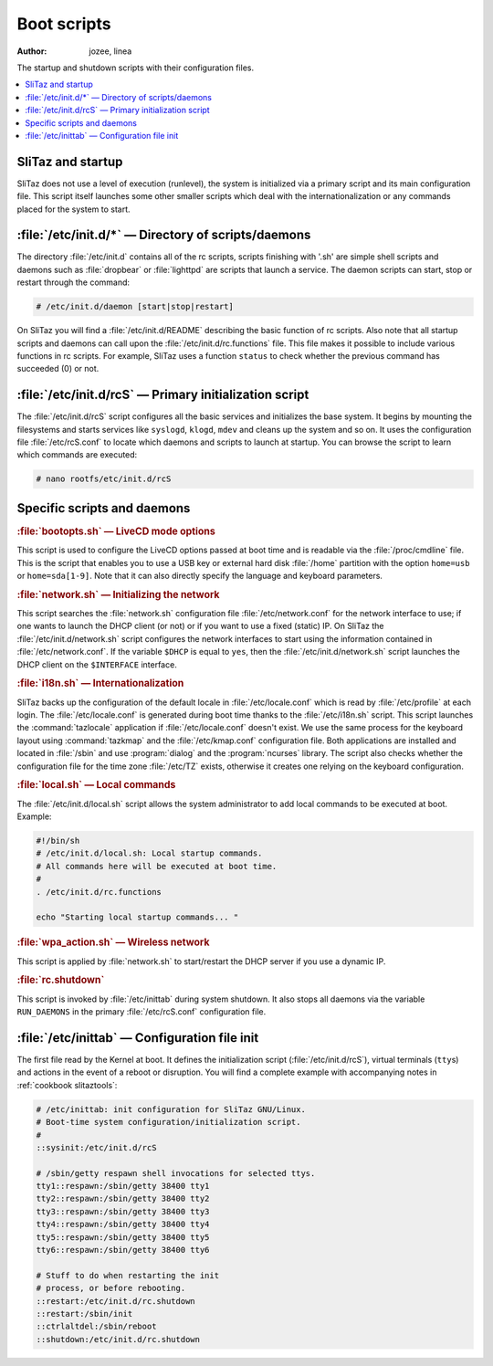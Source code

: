 .. http://doc.slitaz.org/en:cookbook:bootscripts
.. en/cookbook/bootscripts.txt · Last modified: 2010/09/13 19:40 by linea

.. _cookbook bootscripts:

Boot scripts
============

:author: jozee, linea

The startup and shutdown scripts with their configuration files.

.. contents::
   :local:
   :depth: 1


SliTaz and startup
------------------

SliTaz does not use a level of execution (runlevel), the system is initialized via a primary script and its main configuration file. This script itself launches some other smaller scripts which deal with the internationalization or any commands placed for the system to start.


:file:`/etc/init.d/*` — Directory of scripts/daemons
----------------------------------------------------

The directory :file:`/etc/init.d` contains all of the rc scripts, scripts finishing with '.sh' are simple shell scripts and daemons such as :file:`dropbear` or :file:`lighttpd` are scripts that launch a service.
The daemon scripts can start, stop or restart through the command:

.. code-block:: console

   # /etc/init.d/daemon [start|stop|restart]

On SliTaz you will find a :file:`/etc/init.d/README` describing the basic function of rc scripts.
Also note that all startup scripts and daemons can call upon the :file:`/etc/init.d/rc.functions` file.
This file makes it possible to include various functions in rc scripts.
For example, SliTaz uses a function ``status`` to check whether the previous command has succeeded (0) or not.


:file:`/etc/init.d/rcS` — Primary initialization script
-------------------------------------------------------

The :file:`/etc/init.d/rcS` script configures all the basic services and initializes the base system.
It begins by mounting the filesystems and starts services like ``syslogd``, ``klogd``, ``mdev`` and cleans up the system and so on.
It uses the configuration file :file:`/etc/rcS.conf` to locate which daemons and scripts to launch at startup.
You can browse the script to learn which commands are executed:

.. code-block:: console

   # nano rootfs/etc/init.d/rcS


Specific scripts and daemons
----------------------------

.. rubric:: :file:`bootopts.sh` — LiveCD mode options

This script is used to configure the LiveCD options passed at boot time and is readable via the :file:`/proc/cmdline` file.
This is the script that enables you to use a USB key or external hard disk :file:`/home` partition with the option ``home=usb`` or ``home=sda[1-9]``.
Note that it can also directly specify the language and keyboard parameters.


.. rubric:: :file:`network.sh` — Initializing the network

This script searches the :file:`network.sh` configuration file :file:`/etc/network.conf` for the network interface to use; if one wants to launch the DHCP client (or not) or if you want to use a fixed (static) IP.
On SliTaz the :file:`/etc/init.d/network.sh` script configures the network interfaces to start using the information contained in :file:`/etc/network.conf`.
If the variable ``$DHCP`` is equal to ``yes``, then the :file:`/etc/init.d/network.sh` script launches the DHCP client on the ``$INTERFACE`` interface.


.. rubric:: :file:`i18n.sh` — Internationalization

SliTaz backs up the configuration of the default locale in :file:`/etc/locale.conf` which is read by :file:`/etc/profile` at each login.
The :file:`/etc/locale.conf` is generated during boot time thanks to the :file:`/etc/i18n.sh` script.
This script launches the :command:`tazlocale` application if :file:`/etc/locale.conf` doesn't exist.
We use the same process for the keyboard layout using :command:`tazkmap` and the :file:`/etc/kmap.conf` configuration file.
Both applications are installed and located in :file:`/sbin` and use :program:`dialog` and the :program:`ncurses` library.
The script also checks whether the configuration file for the time zone :file:`/etc/TZ` exists, otherwise it creates one relying on the keyboard configuration.


.. rubric:: :file:`local.sh` — Local commands

The :file:`/etc/init.d/local.sh` script allows the system administrator to add local commands to be executed at boot.
Example:

.. code-block:: shell

   #!/bin/sh
   # /etc/init.d/local.sh: Local startup commands.
   # All commands here will be executed at boot time.
   #
   . /etc/init.d/rc.functions
   
   echo "Starting local startup commands... "


.. rubric:: :file:`wpa_action.sh` — Wireless network

This script is applied by :file:`network.sh` to start/restart the DHCP server if you use a dynamic IP.


.. rubric:: :file:`rc.shutdown`

This script is invoked by :file:`/etc/inittab` during system shutdown.
It also stops all daemons via the variable ``RUN_DAEMONS`` in the primary :file:`/etc/rcS.conf` configuration file.


:file:`/etc/inittab` — Configuration file init
----------------------------------------------

The first file read by the Kernel at boot.
It defines the initialization script (:file:`/etc/init.d/rcS`), virtual terminals (``tty``\ s) and actions in the event of a reboot or disruption.
You will find a complete example with accompanying notes in :ref:`cookbook slitaztools`:

.. code-block:: shell

   # /etc/inittab: init configuration for SliTaz GNU/Linux.
   # Boot-time system configuration/initialization script.
   #
   ::sysinit:/etc/init.d/rcS
   
   # /sbin/getty respawn shell invocations for selected ttys.
   tty1::respawn:/sbin/getty 38400 tty1
   tty2::respawn:/sbin/getty 38400 tty2
   tty3::respawn:/sbin/getty 38400 tty3
   tty4::respawn:/sbin/getty 38400 tty4
   tty5::respawn:/sbin/getty 38400 tty5
   tty6::respawn:/sbin/getty 38400 tty6
   
   # Stuff to do when restarting the init 
   # process, or before rebooting.
   ::restart:/etc/init.d/rc.shutdown
   ::restart:/sbin/init
   ::ctrlaltdel:/sbin/reboot
   ::shutdown:/etc/init.d/rc.shutdown
